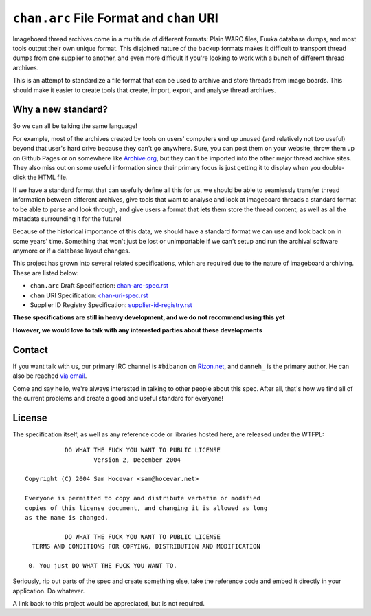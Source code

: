 ``chan.arc`` File Format and ``chan`` URI
=========================================
Imageboard thread archives come in a multitude of different formats: Plain WARC files, Fuuka database dumps, and most tools output their own unique format. This disjoined nature of the backup formats makes it difficult to transport thread dumps from one supplier to another, and even more difficult if you're looking to work with a bunch of different thread archives.

This is an attempt to standardize a file format that can be used to archive and store threads from image boards. This should make it easier to create tools that create, import, export, and analyse thread archives.

Why a new standard?
-------------------
So we can all be talking the same language!

For example, most of the archives created by tools on users' computers end up unused (and relatively not too useful) beyond that user's hard drive because they can't go anywhere. Sure, you can post them on your website, throw them up on Github Pages or on somewhere like `Archive.org <https://archive.org/>`_, but they can't be imported into the other major thread archive sites. They also miss out on some useful information since their primary focus is just getting it to display when you double-click the HTML file.

If we have a standard format that can usefully define all this for us, we should be able to seamlessly transfer thread information between different archives, give tools that want to analyse and look at imageboard threads a standard format to be able to parse and look through, and give users a format that lets them store the thread content, as well as all the metadata surrounding it for the future!

Because of the historical importance of this data, we should have a standard format we can use and look back on in some years' time. Something that won't just be lost or unimportable if we can't setup and run the archival software anymore or if a database layout changes.

This project has grown into several related specifications, which are required due to the nature of imageboard archiving. These are listed below:

* ``chan.arc`` Draft Specification: `chan-arc-spec.rst <chan-arc-spec.rst>`_
* ``chan`` URI Specification: `chan-uri-spec.rst <chan-uri-spec.rst>`_
* Supplier ID Registry Specification: `supplier-id-registry.rst <supplier-id-registry.rst>`_

**These specifications are still in heavy development, and we do not recommend using this yet**

**However, we would love to talk with any interested parties about these developments**

Contact
-------
If you want talk with us, our primary IRC channel is ``#bibanon`` on `Rizon.net <http://www.rizon.net/chat>`_, and ``danneh_`` is the primary author. He can also be reached `via email <mailto:daniel@danieloaks.net>`_.

Come and say hello, we're always interested in talking to other people about this spec. After all, that's how we find all of the current problems and create a good and useful standard for everyone!

License
-------
The specification itself, as well as any reference code or libraries hosted here, are released under the WTFPL::

               DO WHAT THE FUCK YOU WANT TO PUBLIC LICENSE
                       Version 2, December 2004

    Copyright (C) 2004 Sam Hocevar <sam@hocevar.net>

    Everyone is permitted to copy and distribute verbatim or modified
    copies of this license document, and changing it is allowed as long
    as the name is changed.

               DO WHAT THE FUCK YOU WANT TO PUBLIC LICENSE
      TERMS AND CONDITIONS FOR COPYING, DISTRIBUTION AND MODIFICATION

     0. You just DO WHAT THE FUCK YOU WANT TO.

Seriously, rip out parts of the spec and create something else, take the reference code and embed it directly in your application. Do whatever.

A link back to this project would be appreciated, but is not required.
